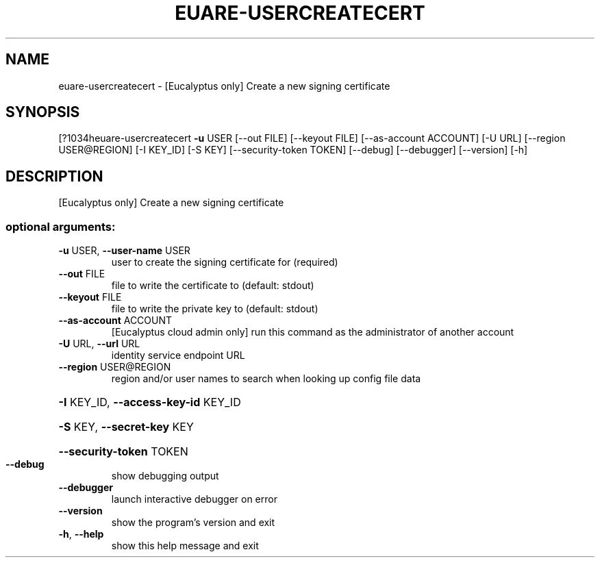 .\" DO NOT MODIFY THIS FILE!  It was generated by help2man 1.44.1.
.TH EUARE-USERCREATECERT "1" "September 2014" "euca2ools 3.1.1" "User Commands"
.SH NAME
euare-usercreatecert \- [Eucalyptus only] Create a new signing certificate
.SH SYNOPSIS
[?1034heuare\-usercreatecert \fB\-u\fR USER [\-\-out FILE] [\-\-keyout FILE]
[\-\-as\-account ACCOUNT] [\-U URL]
[\-\-region USER@REGION] [\-I KEY_ID] [\-S KEY]
[\-\-security\-token TOKEN] [\-\-debug] [\-\-debugger]
[\-\-version] [\-h]
.SH DESCRIPTION
[Eucalyptus only] Create a new signing certificate
.SS "optional arguments:"
.TP
\fB\-u\fR USER, \fB\-\-user\-name\fR USER
user to create the signing certificate for (required)
.TP
\fB\-\-out\fR FILE
file to write the certificate to (default: stdout)
.TP
\fB\-\-keyout\fR FILE
file to write the private key to (default: stdout)
.TP
\fB\-\-as\-account\fR ACCOUNT
[Eucalyptus cloud admin only] run this command as the
administrator of another account
.TP
\fB\-U\fR URL, \fB\-\-url\fR URL
identity service endpoint URL
.TP
\fB\-\-region\fR USER@REGION
region and/or user names to search when looking up
config file data
.HP
\fB\-I\fR KEY_ID, \fB\-\-access\-key\-id\fR KEY_ID
.HP
\fB\-S\fR KEY, \fB\-\-secret\-key\fR KEY
.HP
\fB\-\-security\-token\fR TOKEN
.TP
\fB\-\-debug\fR
show debugging output
.TP
\fB\-\-debugger\fR
launch interactive debugger on error
.TP
\fB\-\-version\fR
show the program's version and exit
.TP
\fB\-h\fR, \fB\-\-help\fR
show this help message and exit
